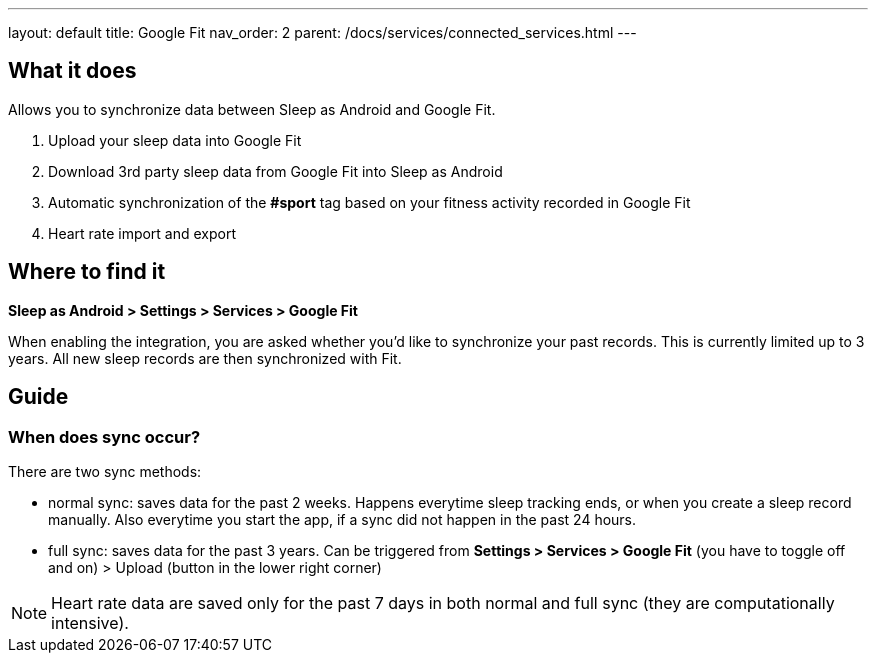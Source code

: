 ---
layout: default
title: Google Fit
nav_order: 2
parent: /docs/services/connected_services.html
---

:toc:

== What it does
Allows you to synchronize data between Sleep as Android and Google Fit.

. Upload your sleep data into Google Fit
. Download 3rd party sleep data from Google Fit into Sleep as Android
. Automatic synchronization of the *#sport* tag based on your fitness activity recorded in Google Fit
. Heart rate import and export

== Where to find it
*Sleep as Android > Settings > Services > Google Fit*

When enabling the integration, you are asked whether you'd like to synchronize your past records. This is currently limited up to 3 years. All new sleep records are then synchronized with Fit.

== Guide

=== When does sync occur?
There are two sync methods:

- normal sync: saves data for the past 2 weeks. Happens everytime sleep tracking ends, or when you create a sleep record manually. Also everytime you start the app, if a sync did not happen in the past 24 hours.
- full sync: saves data for the past 3 years. Can be triggered from *Settings > Services > Google Fit* (you have to toggle off and on) > Upload (button in the lower right corner)

NOTE: Heart rate data are saved only for the past 7 days in both normal and full sync (they are computationally intensive).

//## Troubleshooting
// TODO: include NOTE: Data sync between two devices using Google Fit is unsupported.
// TODO: include how to force sync
